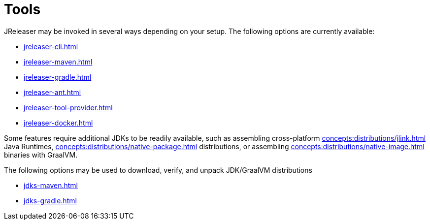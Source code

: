 = Tools

JReleaser may be invoked in several ways depending on your setup.
The following options are currently available:

* xref:jreleaser-cli.adoc[]
* xref:jreleaser-maven.adoc[]
* xref:jreleaser-gradle.adoc[]
* xref:jreleaser-ant.adoc[]
* xref:jreleaser-tool-provider.adoc[]
* xref:jreleaser-docker.adoc[]

Some features require additional JDKs to be readily available, such as assembling cross-platform
xref:concepts:distributions/jlink.adoc[] Java Runtimes, xref:concepts:distributions/native-package.adoc[] distributions,
or assembling xref:concepts:distributions/native-image.adoc[] binaries with GraalVM.

The following options may be used to download, verify, and unpack JDK/GraalVM distributions

* xref:jdks-maven.adoc[]
* xref:jdks-gradle.adoc[]

